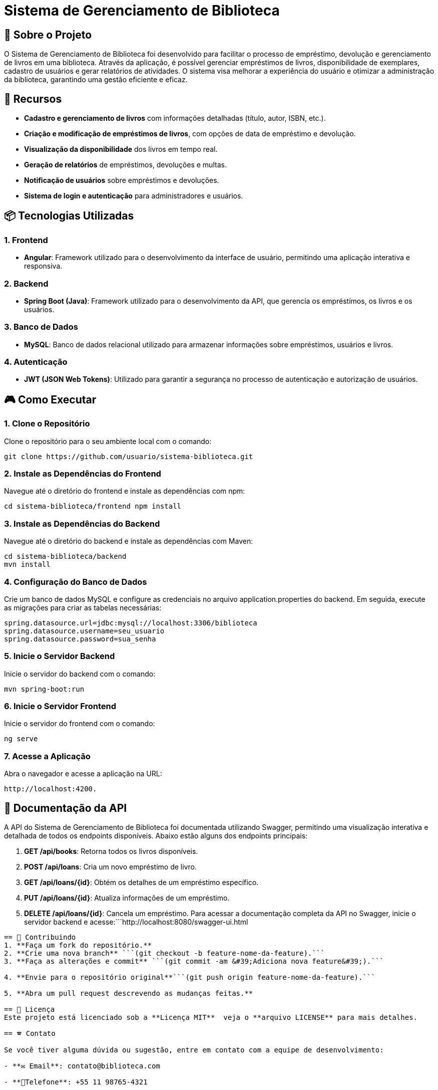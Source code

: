 = Sistema de Gerenciamento de Biblioteca

== 🎯 Sobre o Projeto

O Sistema de Gerenciamento de Biblioteca foi desenvolvido para facilitar o
processo de empréstimo, devolução e gerenciamento de livros em uma
biblioteca. Através da aplicação, é possível gerenciar empréstimos de livros,
disponibilidade de exemplares, cadastro de usuários e gerar relatórios de
atividades. O sistema visa melhorar a experiência do usuário e otimizar a
administração da biblioteca, garantindo uma gestão eficiente e eficaz.

== 🚀 Recursos
* **Cadastro e gerenciamento de livros** com informações detalhadas (título, autor, ISBN, etc.).
* **Criação e modificação de empréstimos de livros**, com opções de data de empréstimo e devolução.
* **Visualização da disponibilidade** dos livros em tempo real.
* **Geração de relatórios** de empréstimos, devoluções e multas.
* **Notificação de usuários** sobre empréstimos e devoluções.
* **Sistema de login e autenticação** para administradores e
usuários.

== 📦 Tecnologias Utilizadas
=== 1. Frontend

- **Angular**: Framework utilizado para o desenvolvimento da
interface de usuário, permitindo uma aplicação interativa e
responsiva.

=== 2. Backend
- **Spring Boot (Java)**: Framework utilizado para o desenvolvimento
da API, que gerencia os empréstimos, os livros e os usuários.

=== 3. Banco de Dados
- **MySQL**: Banco de dados relacional utilizado para armazenar
informações sobre empréstimos, usuários e livros.

=== 4. Autenticação
- **JWT (JSON Web Tokens)**: Utilizado para garantir a segurança
no processo de autenticação e autorização de usuários.

== 🎮 Como Executar
=== 1. Clone o Repositório
Clone o repositório para o seu ambiente local com o comando:
----
git clone https://github.com/usuario/sistema-biblioteca.git
----

=== 2. Instale as Dependências do Frontend
Navegue até o diretório do frontend e instale as dependências 
com npm:
----
cd sistema-biblioteca/frontend npm install
----

=== 3. Instale as Dependências do Backend
Navegue até o diretório do backend e instale as dependências com
Maven:
----
cd sistema-biblioteca/backend
mvn install
----

=== 4. Configuração do Banco de Dados
Crie um banco de dados MySQL e configure as credenciais no
arquivo application.properties do backend. Em seguida, execute as
migrações para criar as tabelas necessárias:
----
spring.datasource.url=jdbc:mysql://localhost:3306/biblioteca
spring.datasource.username=seu_usuario
spring.datasource.password=sua_senha
----

=== 5. Inicie o Servidor Backend
Inicie o servidor do backend com o comando:
----
mvn spring-boot:run
----

=== 6. Inicie o Servidor Frontend
Inicie o servidor do frontend com o comando:
----
ng serve
----

=== 7. Acesse a Aplicação
Abra o navegador e acesse a aplicação na URL: 
----
http://localhost:4200.
----

== 📃 Documentação da API
A API do Sistema de Gerenciamento de Biblioteca foi documentada
utilizando Swagger, permitindo uma visualização interativa e detalhada de todos os endpoints disponíveis. Abaixo estão alguns dos endpoints principais:

1. **GET /api/books**: Retorna todos os livros disponíveis.
2. **POST /api/loans**: Cria um novo empréstimo de livro.
3. **GET /api/loans/{id}**: Obtém os detalhes de um empréstimo específico.
4. **PUT /api/loans/{id}**: Atualiza informações de um empréstimo.
5. **DELETE /api/loans/{id}**: Cancela um empréstimo. Para acessar a documentação completa da API no Swagger, inicie o servidor backend e acesse:```http://localhost:8080/swagger-ui.html
```

== 💼 Contribuindo
1. **Faça um fork do repositório.**
2. **Crie uma nova branch** ```(git checkout -b feature-nome-da-feature).```
3. **Faça as alterações e commit** ```(git commit -am &#39;Adiciona nova feature&#39;).```

4. **Envie para o repositório original**```(git push origin feature-nome-da-feature).```

5. **Abra um pull request descrevendo as mudanças feitas.**

== 📝 Licença
Este projeto está licenciado sob a **Licença MIT**  veja o **arquivo LICENSE** para mais detalhes.

== 🕿 Contato

Se você tiver alguma dúvida ou sugestão, entre em contato com a equipe de desenvolvimento:

- **✉️ Email**: contato@biblioteca.com

- **📱Telefone**: +55 11 98765-4321